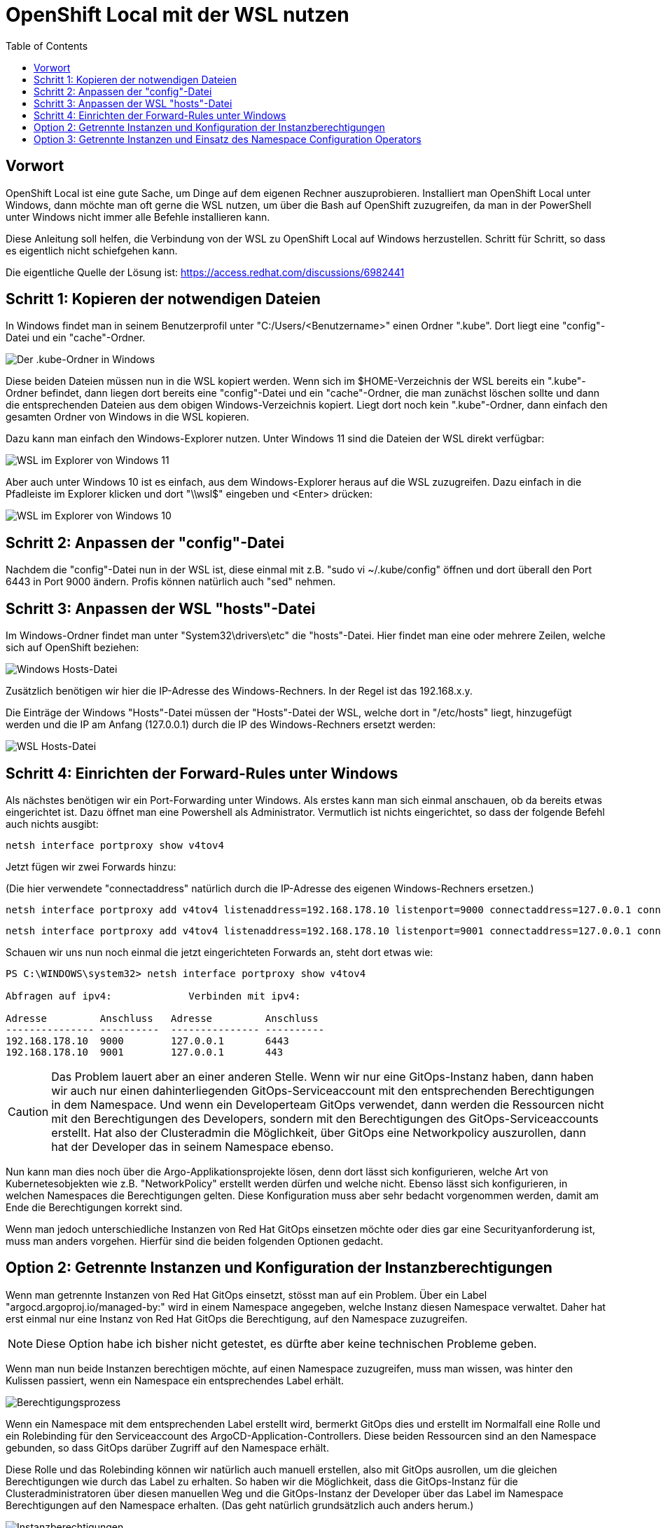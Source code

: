 = OpenShift Local mit der WSL nutzen
:toc:

== Vorwort

OpenShift Local ist eine gute Sache, um Dinge auf dem eigenen Rechner auszuprobieren. Installiert man OpenShift Local unter Windows, dann möchte man oft gerne die WSL nutzen, um über die Bash auf OpenShift zuzugreifen, da man in der PowerShell unter Windows nicht immer alle Befehle installieren kann.

Diese Anleitung soll helfen, die Verbindung von der WSL zu OpenShift Local auf Windows herzustellen. Schritt für Schritt, so dass es eigentlich nicht schiefgehen kann.

Die eigentliche Quelle der Lösung ist: https://access.redhat.com/discussions/6982441

== Schritt 1: Kopieren der notwendigen Dateien

In Windows findet man in seinem Benutzerprofil unter "C:/Users/<Benutzername>" einen Ordner ".kube". Dort liegt eine "config"-Datei und ein "cache"-Ordner.

image:pictures/kube-windows.png["Der .kube-Ordner in Windows"]

Diese beiden Dateien müssen nun in die WSL kopiert werden. Wenn sich im $HOME-Verzeichnis der WSL bereits ein ".kube"-Ordner befindet, dann liegen dort bereits eine "config"-Datei und ein "cache"-Ordner, die man zunächst löschen sollte und dann die entsprechenden Dateien aus dem obigen Windows-Verzeichnis kopiert. Liegt dort noch kein ".kube"-Ordner, dann einfach den gesamten Ordner von Windows in die WSL kopieren.

Dazu kann man einfach den Windows-Explorer nutzen. Unter Windows 11 sind die Dateien der WSL direkt verfügbar:

image:pictures/explorer-wsl.png["WSL im Explorer von Windows 11"]

Aber auch unter Windows 10 ist es einfach, aus dem Windows-Explorer heraus auf die WSL zuzugreifen. Dazu einfach in die Pfadleiste im Explorer klicken und dort "\\wsl$" eingeben und <Enter> drücken:

image:pictures/win10-wsl.png["WSL im Explorer von Windows 10"]

== Schritt 2: Anpassen der "config"-Datei

Nachdem die "config"-Datei nun in der WSL ist, diese einmal mit z.B. "sudo vi ~/.kube/config" öffnen und dort überall den Port 6443 in Port 9000 ändern. Profis können natürlich auch "sed" nehmen.

== Schritt 3: Anpassen der WSL "hosts"-Datei

Im Windows-Ordner findet man unter "System32\drivers\etc" die "hosts"-Datei. Hier findet man eine oder mehrere Zeilen, welche sich auf OpenShift beziehen:

image:pictures/win-hosts.png["Windows Hosts-Datei"]

Zusätzlich benötigen wir hier die IP-Adresse des Windows-Rechners. In der Regel ist das 192.168.x.y.

Die Einträge der Windows "Hosts"-Datei müssen der "Hosts"-Datei der WSL, welche dort in "/etc/hosts" liegt, hinzugefügt werden und die IP am Anfang (127.0.0.1) durch die IP des Windows-Rechners ersetzt werden:

image:pictures/wsl-hosts.png["WSL Hosts-Datei"]

== Schritt 4: Einrichten der Forward-Rules unter Windows

Als nächstes benötigen wir ein Port-Forwarding unter Windows. Als erstes kann man sich einmal anschauen, ob da bereits etwas eingerichtet ist. Dazu öffnet man eine Powershell als Administrator. Vermutlich ist nichts eingerichtet, so dass der folgende Befehl auch nichts ausgibt:

[source]
----
netsh interface portproxy show v4tov4
----

Jetzt fügen wir zwei Forwards hinzu:

(Die hier verwendete "connectaddress" natürlich durch die IP-Adresse des eigenen Windows-Rechners ersetzen.)

[source]
----
netsh interface portproxy add v4tov4 listenaddress=192.168.178.10 listenport=9000 connectaddress=127.0.0.1 connectport=6443
----

[source]
----
netsh interface portproxy add v4tov4 listenaddress=192.168.178.10 listenport=9001 connectaddress=127.0.0.1 connectport=443
----

Schauen wir uns nun noch einmal die jetzt eingerichteten Forwards an, steht dort etwas wie:

[source]
----
PS C:\WINDOWS\system32> netsh interface portproxy show v4tov4

Abfragen auf ipv4:             Verbinden mit ipv4:

Adresse         Anschluss   Adresse         Anschluss
--------------- ----------  --------------- ----------
192.168.178.10  9000        127.0.0.1       6443
192.168.178.10  9001        127.0.0.1       443
----


CAUTION: Das Problem lauert aber an einer anderen Stelle. Wenn wir nur eine GitOps-Instanz haben, dann haben wir auch nur einen dahinterliegenden GitOps-Serviceaccount mit den entsprechenden Berechtigungen in dem Namespace. Und wenn ein Developerteam GitOps verwendet, dann werden die Ressourcen nicht mit den Berechtigungen des Developers, sondern mit den Berechtigungen des GitOps-Serviceaccounts erstellt. Hat also der Clusteradmin die Möglichkeit, über GitOps eine Networkpolicy auszurollen, dann hat der Developer das in seinem Namespace ebenso.

Nun kann man dies noch über die Argo-Applikationsprojekte lösen, denn dort lässt sich konfigurieren, welche Art von Kubernetesobjekten wie z.B. "NetworkPolicy" erstellt werden dürfen und welche nicht. Ebenso lässt sich konfigurieren, in welchen Namespaces die Berechtigungen gelten. Diese Konfiguration muss aber sehr bedacht vorgenommen werden, damit am Ende die Berechtigungen korrekt sind.

Wenn man jedoch unterschiedliche Instanzen von Red Hat GitOps einsetzen möchte oder dies gar eine Securityanforderung ist, muss man anders vorgehen. Hierfür sind die beiden folgenden Optionen gedacht.

== Option 2: Getrennte Instanzen und Konfiguration der Instanzberechtigungen

Wenn man getrennte Instanzen von Red Hat GitOps einsetzt, stösst man auf ein Problem. Über ein Label "argocd.argoproj.io/managed-by:" wird in einem Namespace angegeben, welche Instanz diesen Namespace verwaltet. Daher hat erst einmal nur eine Instanz von Red Hat GitOps die Berechtigung, auf den Namespace zuzugreifen.

NOTE: Diese Option habe ich bisher nicht getestet, es dürfte aber keine technischen Probleme geben.

Wenn man nun beide Instanzen berechtigen möchte, auf einen Namespace zuzugreifen, muss man wissen, was hinter den Kulissen passiert, wenn ein Namespace ein entsprechendes Label erhält.

image:pictures/berechtigungsprozess3.png["Berechtigungsprozess"]

Wenn ein Namespace mit dem entsprechenden Label erstellt wird, bermerkt GitOps dies und erstellt im Normalfall eine Rolle und ein Rolebinding für den Serviceaccount des ArgoCD-Application-Controllers. Diese beiden Ressourcen sind an den Namespace gebunden, so dass GitOps darüber Zugriff auf den Namespace erhält.

Diese Rolle und das Rolebinding können wir natürlich auch manuell erstellen, also mit GitOps ausrollen, um die gleichen Berechtigungen wie durch das Label zu erhalten. So haben wir die Möglichkeit, dass die GitOps-Instanz für die Clusteradministratoren über diesen manuellen Weg und die GitOps-Instanz der Developer über das Label im Namespace Berechtigungen auf den Namespace erhalten. (Das geht natürlich grundsätzlich auch anders herum.)

image:pictures/instanzberechtigungen2.png["Instanzberechtigungen"]

CAUTION: Auch hier muss man aufpassen. Das Problem ist die GitOps-Instanz für die Developer. Denn der Serviceaccount, der für die GitOps-Instanz Ressourcen ausrollt, hat zunächst einmal die sehr weitgehende Rechte des Namespace-Admins und damit beispielsweise die Rechte zum Erstellen, Ändern oder Löschen von Subscriptions oder NetworkPolicies. Daraus folgt, dass man dafür sorgen muss, dass dass der Serviceaccount nicht diese weitgehenden Berechtigungen erhält.

Dieses Problem hat man auch im ArgoCD Projekt erkannt (vor ca. einem Jahr war das noch ein größeres Problem) und dafür eine Option erschaffen. Es gibt eine Umgebungsvariable "CONTROLLER_CLUSTER_ROLE", welche auf die Rolle verweist, welche GitOps für den Application-Controller verwendet. Diese kann in der Subscription gesetzt werden. Siehe dazu auch:

https://argocd-operator.readthedocs.io/en/latest/usage/custom_roles/

https://docs.openshift.com/container-platform/4.10/cicd/gitops/gitops-release-notes.html#new-features-1-4-0_gitops-release-notes

https://issues.redhat.com/browse/GITOPS-1290

IMPORTANT: Ich habe noch nicht getestet, ob es eine einfach Option gibt, dieses Verhalten je nach Instanz zu steuern. Das Setting bezieht sich auf die Subscription, also den Operator und die Instanzen erben dies vom Operator. Red Hat schreibt zwar (siehe Issue Link) "Cluster admin can choose to maintain the existing behaviour and request Argo CD to be namespace-admin", bisher ist mir aber noch nicht klar, wie dies einfach gesetzt werden kann.

== Option 3: Getrennte Instanzen und Einsatz des Namespace Configuration Operators

Eine Möglichkeit, dies eleganter zu lösen, so dass man am Ende gar nicht zwei verschiedenen GitOps-Instanzen Berechtigungen auf den Namespace geben muss, ist der Einsatz des "Namespace Configuration Operators". Mit diesem lassen sich sowohl die Namespaces als auch die gewünschte Konfiguration innerhalb dieser Namespaces konfigurieren und über GitOps ausrollen.

image:pictures/namespaceconfigurator.png["Namespace Configuration Operator"]

Der Operator bringt drei CRDs mit sich:

.CRDs
* NamespaceConfig
* GroupConfig
* UserConfig

Die Namen dieser drei CRDs beziehen sich nicht darauf, was sie konfigurieren, sondern durch welches Objekt sie getriggert werden, beispielsweise reagiert eine NamespaceConfig, wenn ein Namespace erstellt wird und nimmt dann eine Konfiguration vor. Und mit einer UserConfig kann man beispielsweise automatisch bei der Anlage eines Users diesem einen Namespace mit einer vorgegebenen Konfiguration bereitstellen.

An dieser Stelle wird nur eine einfache Konfiguration vorgenommen. Wer detaillierter sehen möchte, was der Operator für Möglichkeiten bietet, kann sich folgende Links ansehen:

https://github.com/redhat-cop/namespace-configuration-operator

https://github.com/redhat-cop/namespace-configuration-operator/blob/master/examples/namespace-config/readme.md

https://github.com/redhat-cop/namespace-configuration-operator/blob/master/examples/user-sandbox/readme.md

https://github.com/redhat-cop/namespace-configuration-operator/blob/master/examples/team-onboarding/group-config.yaml

In unserem Beispiel sollen bei der Anlage einer Gruppe (was natürlich über ArgoCD geschehen kann) drei Namespaces angelegt werden und verschiedene RessourceQuotas gesetzt werden. Bei einem Namespace werden zudem LimitRanges angelegt.

NOTE: Dies ist nur ein einfaches Beispiel. Man kann innerhalb der Namespaces beliebige Ressourcen erstellen, beispielsweise NetworkPolicies, etc.

Zunächst legen wir in dem Beispiel zwei Gruppen mit jeweils zwei Usern an. Jedoch wird nur eine der beiden Gruppen, die erste, mit einem Label versehen: "team: important-project"

[source,yaml]
----
kind: Group
apiVersion: user.openshift.io/v1
metadata:
  name: namespace-test-group
  labels:
    team: important-project
users:
  - namespace-testuser1
  - namespace-testuser2
---
kind: Group
apiVersion: user.openshift.io/v1
metadata:
  name: namespace-test-group2
users:
  - namespace-testuser3
  - namespace-testuser4 
----

Nun legen wir eine GroupConfig an. Diese hat einen Labelselector, der zum Label unser ersten Gruppe passt. Damit reagiert die GroupConfig nur auf die Erstellung unser ersten Gruppe, bei der zweiten bleibt der Operator unttätig.

Durch diese GroupConfig werden durch die Erstellung der ersten Gruppe automatisch drei Namespaces angelegt und noch eine beliebge Annotation hinzugefügt. Zudem erhält jeder Namespace ein eigenes Label mit seinem Namen: "namespace: important-project-dev", etc.

[source,yaml]
----
kind: GroupConfig
apiVersion: redhatcop.redhat.io/v1alpha1
metadata:
  name: test-groupconfig
spec:
  labelSelector:
    matchLabels:
      team: important-project
  templates:
    - objectTemplate: |
        apiVersion: v1
        kind: Namespace
        metadata:
          name: important-project-dev
          labels:
            group: {{ .Name }}
            namespace: important-project-dev
          annotations:
            my-annotation: justtext-dev
    - objectTemplate: |
        apiVersion: v1
        kind: Namespace
        metadata:
          name: important-project-staging
          labels:
            group: {{ .Name }}
            namespace: important-project-staging
          annotations:
            my-annotation: justtext-staging
    - objectTemplate: |
        apiVersion: v1
        kind: Namespace
        metadata:
          name: important-project-prod
          labels:
            group: {{ .Name }}
            namespace: important-project-prod
          annotations:
            my-annotation: justtext-prod
----

Und damit sind wir auch schon beim letzten Teil des Beispiels, der NamespaceConfig. Hier haben wir drei verschiedene NamespaceConfigs, die durch den Labelselector jeweils automatisch auf ein anderes Label reagieren, sobald ein entsprechender Namespace erstellt wird. Dadurch können wir für jeden unserer Namespaces eine eigene Konfiguration vorgeben.

[source,yaml]
----
kind: NamespaceConfig
apiVersion: redhatcop.redhat.io/v1alpha1
metadata:
  name: test-namespaceconfig-dev
spec:
  labelSelector:
    matchLabels:
      namespace: important-project-dev
  templates:
    - objectTemplate: |
        apiVersion: v1
        kind: ResourceQuota
        metadata:
          name: projectdefault
          namespace: {{ .Name }}
        spec:
          hard:
            pods: "4" 
            requests.cpu: "1" 
            requests.memory: 1Gi 
            limits.cpu: "2" 
            limits.memory: 2Gi 
---
kind: NamespaceConfig
apiVersion: redhatcop.redhat.io/v1alpha1
metadata:
  name: test-namespaceconfig-staging
spec:
  labelSelector:
    matchLabels:
      namespace: important-project-staging
  templates:
    - objectTemplate: |
        apiVersion: v1
        kind: ResourceQuota
        metadata:
          name: projectdefault
          namespace: {{ .Name }}
        spec:
          hard:
            pods: "8" 
            requests.cpu: "2"
            requests.memory: 2Gi 
            limits.cpu: "4" 
            limits.memory: 4Gi
---
kind: NamespaceConfig
apiVersion: redhatcop.redhat.io/v1alpha1
metadata:
  name: test-namespaceconfig-prod
spec:
  labelSelector:
    matchLabels:
      namespace: important-project-prod
  templates:
    - objectTemplate: |
        apiVersion: v1
        kind: ResourceQuota
        metadata:
          name: projectdefault
          namespace: {{ .Name }}
        spec:
          hard:
            pods: "8" 
            requests.cpu: "2" 
            requests.memory: 2Gi 
            limits.cpu: "4" 
            limits.memory: 4Gi
    - objectTemplate: |
        apiVersion: v1
        kind: LimitRange
        metadata:
          name: projectlimitrange
          namespace: {{ .Name }}
        spec:
          limits:
            - default:
                memory: 512Mi
              defaultRequest:
                memory: 256Mi
              type: Container
----

Es ist nebenbei egal, in welcher Reihenfolge diese Ressourcen erstellt werden.

Der Operator ist noch weit flexibler. Beispielsweise kann auch mit einer "MatchExpressions" auf Annotationen reagiert werden und mehr.

CAUTION: Der Hinweis bezüglich der Berechtigungen des GitOps-Serviceaccounts aus der zweiten Option gilt natürlich auch hier.

CAUTION: Einen Wermutstropfen hat auch diese Option: Der Operator ist nur als Communityoperator vorhanden, war aber trotzdem der Vorschlag von Red Hat für diese Thematik.